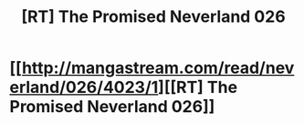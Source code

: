 #+TITLE: [RT] The Promised Neverland 026

* [[http://mangastream.com/read/neverland/026/4023/1][[RT] The Promised Neverland 026]]
:PROPERTIES:
:Author: gbear605
:Score: 3
:DateUnix: 1486950072.0
:DateShort: 2017-Feb-13
:END:
